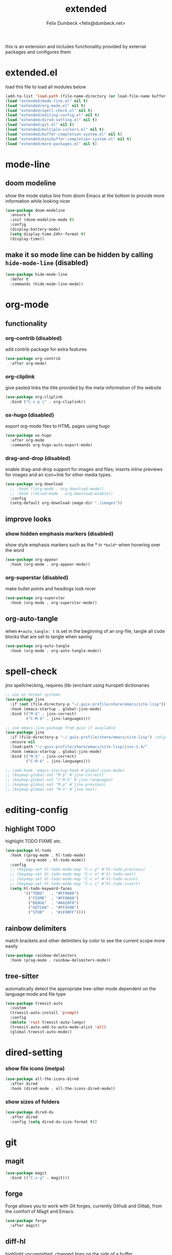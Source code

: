 #+TITLE: extended
#+AUTHOR: Felix Dumbeck <felix@dumbeck.net>
#+LICENSE: LGPLv3+
#+STARTUP: fold
#+auto_tangle: t

this is an extension and includes functionality provided by external packages and configures them

* extended.el
:PROPERTIES:
:header-args: :tangle extended.el :results silent :mkdirp yes
:END:
load this file to load all modules below
#+begin_src emacs-lisp
  (add-to-list 'load-path (file-name-directory (or load-file-name buffer-file-name)))
  (load "extended/mode-line.el" nil t)
  (load "extended/org-mode.el" nil t)
  (load "extended/spell-check.el" nil t)
  (load "extended/editing-config.el" nil t)
  (load "extended/dired-setting.el" nil t)
  (load "extended/git.el" nil t)
  (load "extended/multiple-cursors.el" nil t)
  (load "extended/buffer-completion-system.el" nil t)
  (load "extended/minibuffer-completion-system.el" nil t)
  (load "extended/more-packages.el" nil t)
#+end_src
* mode-line
:PROPERTIES:
:header-args: :tangle extended/mode-line.el :results silent :mkdirp yes
:END:
** doom modeline
show the mode status line from doom Emacs at the bottom to provide more information while looking nicer
#+begin_src emacs-lisp
  (use-package doom-modeline
    :ensure t
    :init (doom-modeline-mode t)
    :config
    (display-battery-mode)
    (setq display-time-24hr-format t)
    (display-time))
#+end_src
** make it so mode line can be hidden by calling =hide-mode-line= (disabled)
#+begin_src emacs-lisp :tangle no
  (use-package hide-mode-line
    :defer t
    :commands (hide-mode-line-mode))
#+end_src

* org-mode
:PROPERTIES:
:header-args: :tangle extended/org-mode.el :results silent :mkdirp yes
:END:
** functionality
*** org-contrib (disabled)
add contrib package for extra features
#+begin_src emacs-lisp :tangle no
  (use-package org-contrib
    :after org-mode)
#+end_src
*** org-cliplink
give pasted links the title provided by the meta-information of the website
#+begin_src emacs-lisp
  (use-package org-cliplink
    :bind ("C-x p i" . org-cliplink))
#+end_src
*** ox-hugo (disabled)
export org-mode files to HTML pages using hugo
#+begin_src emacs-lisp :tangle no
  (use-package ox-hugo
    :after org-mode
    :commands org-hugo-auto-export-mode)
#+end_src
*** drag-and-drop (disabled)
enable drag-and-drop support for images and files; inserts inline previews for images and an icon+link for other media types.
#+begin_src emacs-lisp
  (use-package org-download
    ;; :hook ((org-mode . org-download-mode))
    ;; :hook ((dired-mode . org-download-enable))
    :config
    (setq-default org-download-image-dir "./images"))
#+end_src
** improve looks
*** show hidden emphasis markers (disabled)
show style emphasis markers such as the * in =*bold*= when hovering over the word
#+begin_src emacs-lisp :tangle no
  (use-package org-appear
    :hook (org-mode . org-appear-mode))
#+end_src
*** org-superstar (disabled)
make bullet points and headings look nicer
#+begin_src emacs-lisp :tangle no
  (use-package org-superstar
    :hook (org-mode . org-superstar-mode))
#+end_src
** org-auto-tangle
when ~#+auto_tangle: t~ is set in the beginning of an org-file, tangle all code blocks that are set to tangle when saving
#+begin_src emacs-lisp
  (use-package org-auto-tangle
    :hook (org-mode . org-auto-tangle-mode))
#+end_src

* spell-check
:PROPERTIES:
:header-args: :tangle extended/spell-check.el :results silent :mkdirp yes
:END:
jinx spellchecking, requires (lib-)enchant using hunspell dictionaries
#+begin_src emacs-lisp
  ;; use on normal systems
  (use-package jinx
    :if (not (file-directory-p "~/.guix-profile/share/emacs/site-lisp")) ;only install on non guix system
    :hook (emacs-startup . global-jinx-mode)
    :bind (("M-$" . jinx-correct)
           ("C-M-$" . jinx-languages)))

  ;; use emacs-jinx package from guix if available
  (use-package jinx
    :if (file-directory-p "~/.guix-profile/share/emacs/site-lisp") ;only install on guix system
    :ensure nil
    :load-path "~/.guix-profile/share/emacs/site-lisp/jinx-1.9/"
    :hook (emacs-startup . global-jinx-mode)
    :bind (("M-$" . jinx-correct)
           ("C-M-$" . jinx-languages)))

  ;; (add-hook 'emacs-startup-hook #'global-jinx-mode)
  ;; (keymap-global-set "M-$" #'jinx-correct)
  ;; (keymap-global-set "C-M-$" #'jinx-languages)
  ;; (keymap-global-set "M-p" #'jinx-previous)
  ;; (keymap-global-set "M-n" #'jinx-next)
#+end_src

* editing-config
:PROPERTIES:
:header-args: :tangle extended/editing-config.el :results silent :mkdirp yes
:END:
** highlight TODO
highlight TODO FIXME etc.
#+begin_src emacs-lisp :tangle no
  (use-package hl-todo
    :hook ((prog-mode . hl-todo-mode)
           (org-mode . hl-todo-mode))
    :config
    ;; (keymap-set hl-todo-mode-map "C-c p" #'hl-todo-previous)
    ;; (keymap-set hl-todo-mode-map "C-c n" #'hl-todo-next)
    ;; (keymap-set hl-todo-mode-map "C-c o" #'hl-todo-occur)
    ;; (keymap-set hl-todo-mode-map "C-c i" #'hl-todo-insert)
    (setq hl-todo-keyword-faces
          '(("TODO"   . "#FF0000")
            ("FIXME"  . "#FF0000")
            ("DEBUG"  . "#A020F0")
            ("GOTCHA" . "#FF4500")
            ("STUB"   . "#1E90FF"))))
#+end_src
** rainbow delimiters
match brackets and other delimiters by color to see the current scope more easily
#+begin_src emacs-lisp
  (use-package rainbow-delimiters
    :hook (prog-mode . rainbow-delimiters-mode))
#+end_src
** tree-sitter
automatically detect the appropriate tree-sitter mode dependent on the language mode and file type
#+begin_src emacs-lisp
  (use-package treesit-auto
    :custom
    (treesit-auto-install 'prompt)
    :config
    (delete 'rust treesit-auto-langs)
    (treesit-auto-add-to-auto-mode-alist 'all)
    (global-treesit-auto-mode))
#+end_src
* dired-setting
:PROPERTIES:
:header-args: :tangle extended/dired-setting.el :results silent :mkdirp yes
:END:
*** show file icons (melpa)
#+begin_src emacs-lisp
  (use-package all-the-icons-dired
    :after dired
    :hook (dired-mode . all-the-icons-dired-mode))
#+end_src
*** show sizes of folders
#+begin_src emacs-lisp :tangle no
  (use-package dired-du
    :after dired
    :config (setq dired-du-size-format t))
#+end_src
* git
:PROPERTIES:
:header-args: :tangle extended/git.el :results silent :mkdirp yes
:END:
** magit
#+begin_src emacs-lisp
  (use-package magit
    :bind (("C-x g" . magit)))
#+end_src
** forge
Forge allows you to work with Git forges, currently Github and Gitlab, from the comfort of Magit and Emacs.
#+begin_src emacs-lisp :tangle no
  (use-package forge
    :after magit)
#+end_src
** diff-hl
highlight uncommitted, changed lines on the side of a buffer
#+begin_src emacs-lisp
  (use-package diff-hl
    :hook ((text-mode . diff-hl-mode)
           (org-mode . diff-hl-mode)
           (prog-mode . diff-hl-mode)
           (dired-mode . diff-hl-dired-mode)))
#+end_src

* multiple-cursors
:PROPERTIES:
:header-args: :tangle extended/multiple-cursors.el :results silent :mkdirp yes
:END:
#+begin_src emacs-lisp
  (use-package multiple-cursors
    :bind (("C-;" . mc/edit-lines)	;non standard
           ("C-S-c C-S-c" . mc/edit-lines)
           ("C->" . mc/mark-next-like-this)
           ("C-<" . mc/mark-previous-like-this)
           ("C-c C-<" . mc/mark-all-like-this))
    :init
    (setq  mc/match-cursor-style nil))	;or else cursors dont show up when style is bar
#+end_src
* buffer-completion-system
:PROPERTIES:
:header-args: :tangle extended/buffer-completion-system.el :results silent :mkdirp yes
:END:
** cape: completion at point extensions
#+begin_src emacs-lisp
  (use-package cape
    :bind ("C-c p" . cape-prefix-map)
    :init
    ;; Add to the global default value of `completion-at-point-functions' which is
    ;; used by `completion-at-point'.  The order of the functions matters, the
    ;; first function returning a result wins.  Note that the list of buffer-local
    ;; completion functions takes precedence over the global list.
    (add-hook 'completion-at-point-functions #'cape-dabbrev)
    (add-hook 'completion-at-point-functions #'cape-file)
    (add-hook 'completion-at-point-functions #'cape-elisp-block)
    (add-hook 'completion-at-point-functions #'cape-history)
    )
#+end_src
** corfu: completion frontend popup
TODO: enable in eval minibuffer
for terminal use with version < 31 look into [[https://codeberg.org/akib/emacs-corfu-terminal][corfu-terminal]]
*** corfu
#+begin_src emacs-lisp :tangle no
  (use-package corfu
    ;; Optional customizations
    :custom
    (corfu-cycle t)                ;; Enable cycling for `corfu-next/previous'
    ;; (corfu-quit-at-boundary nil)   ;; Never quit at completion boundary
    ;; (corfu-quit-no-match nil)      ;; Never quit, even if there is no match
    ;; (corfu-preview-current nil)    ;; Disable current candidate preview
    ;; (corfu-preselect ’valid)      ;; Preselect the prompt
    ;; (corfu-on-exact-match nil)     ;; Configure handling of exact matches
    (corfu-auto t)			;enable auto completion
    (corfu-auto-delay 0)
    (corfu-auto-prefix 3)
    (corfu-quit-no-match 'separator) ;; or t
    ;; (:map corfu-map ("M-SPC" . corfu-insert-separator)) ;orderless field separator
    :init
    (global-corfu-mode))
#+end_src
#+begin_src emacs-lisp
  (use-package corfu
    :ensure t
    ;; Optional customizations
    :custom
    (corfu-cycle t)                ;; Enable cycling for `corfu-next/previous'
    ;; (corfu-quit-at-boundary nil)   ;; Never quit at completion boundary
    ;; (corfu-quit-no-match nil)      ;; Never quit, even if there is no match
    ;; (corfu-preview-current nil)    ;; Disable current candidate preview
    ;; (corfu-preselect 'prompt)      ;; Preselect the prompt
    ;; (corfu-on-exact-match nil)     ;; Configure handling of exact matches
    (corfu-auto t)			;enable auto completion
    (corfu-auto-prefix 3)
    (corfu-quit-no-match 'separator) ;; or t
    :init
    ;; Recommended: Enable Corfu globally.  Recommended since many modes provide
    ;; Capfs and Dabbrev can be used globally (M-/).  See also the customization
    ;; variable `global-corfu-modes' to exclude certain modes.
    (global-corfu-mode)
    (corfu-history-mode)
    (corfu-popupinfo-mode)
    )
#+end_src
#+begin_src emacs-lisp

  ;; A few more useful configurations...
  (use-package emacs
    :custom
    ;; TAB cycle if there are only few candidates
    (completion-cycle-threshold 3)

    ;; Enable indentation+completion using the TAB key.
    ;; `completion-at-point' is often bound to M-TAB.
    (tab-always-indent 'complete)

    ;; Emacs 30 and newer: Disable Ispell completion function.
    ;; Try `cape-dict' as an alternative.
    (text-mode-ispell-word-completion nil)

    ;; Hide commands in M-x which do not apply to the current mode.  Corfu
    ;; commands are hidden, since they are not used via M-x. This setting is
    ;; useful beyond Corfu.
    (read-extended-command-predicate #'command-completion-default-include-p))
#+end_src
*** disable built in completion-preview-mode
#+begin_src emacs-lisp
  (global-completion-preview-mode -1)
#+end_src
*** icons for completion candidates
add nerd-font icons to corfu completion candidates
#+begin_src emacs-lisp
  (use-package nerd-icons-corfu
    :after corfu
    :config
    (add-to-list 'corfu-margin-formatters #'nerd-icons-corfu-formatter))
#+end_src
for compatibility problems with nerd-fonts use: [[https://github.com/jdtsmith/kind-icon][kind-icon]]
*** corfu-popupinfo mode
show documentation and optionally source code in pop up buffer next to auto-completion
#+begin_src emacs-lisp :tangle no
  ;; asdf
#+end_src
*** if perfomance issues occur use basic completion style (disabled)
#+begin_src emacs-lisp :tangle no
  (add-hook 'corfu-mode-hook
            (lambda ()
              ;; Settings only for Corfu
              (setq-local completion-styles '(basic)
                          completion-category-overrides nil
                          completion-category-defaults nil)))
#+end_src
*** completing in the eshell or shell
#+begin_src emacs-lisp
  (add-hook 'eshell-mode-hook (lambda ()
                                (setq-local corfu-auto t)
                                (corfu-mode)))
  ;; (keymap-set corfu-map "RET" #'corfu-send) ;on enter select completion and execute (same as pressing enter twice)
#+end_src
*** corfu minibuffer (disabled)
#+begin_src emacs-lisp :tangle no
  (setq global-corfu-minibuffer
        (lambda ()
          (not (or (bound-and-true-p mct--active)
                   (bound-and-true-p vertico--input)
                   (eq (current-local-map) read-passwd-map)))))
#+end_src

* minibuffer-completion-system
:PROPERTIES:
:header-args: :tangle extended/minibuffer-completion-system.el :results silent :mkdirp yes
:END:
** vertico: performant and minimalist vertical completion UI based on the default completion system for minibuffers
#+begin_src emacs-lisp
  (use-package vertico
    :ensure t
    :custom
    (vertico-scroll-margin 0) ;; Different scroll margin
    (vertico-count 10) ;; Show more candidates
    ;;(vertico-resize t) ;; Grow and shrink the Vertico minibuffer
    (vertico-cycle t) ;; Enable cycling for `vertico-next/previous'
    :init
    (vertico-mode))
#+end_src

#+begin_src emacs-lisp
  ;; Emacs minibuffer configurations.
  (use-package emacs
    :custom
    ;; Support opening new minibuffers from inside existing minibuffers.
    (enable-recursive-minibuffers t)
    ;; Hide commands in M-x which do not work in the current mode.  Vertico
    ;; commands are hidden in normal buffers. This setting is useful beyond
    ;; Vertico.
    (read-extended-command-predicate #'command-completion-default-include-p)
    ;; Do not allow the cursor in the minibuffer prompt
    (minibuffer-prompt-properties
     '(read-only t cursor-intangible t face minibuffer-prompt)))
#+end_src

for default completion commands (disabled):
#+begin_src emacs-lisp
  ;; Option 1: Additional bindings
  (keymap-set vertico-map "?" #'minibuffer-completion-help)
  ;; (keymap-set vertico-map "M-RET" #'minibuffer-force-complete-and-exit)
  (keymap-set vertico-map "M-TAB" #'minibuffer-complete)

  (keymap-set vertico-map "M-RET" #'minibuffer-complete-and-exit)
  (keymap-set vertico-map "C-j" #'minibuffer-complete-and-exit)
  (keymap-set vertico-map "C-TAB" #'minibuffer-complete)

  ;; Option 2: Replace `vertico-insert' to enable TAB prefix expansion.
  ;; (keymap-set vertico-map "TAB" #'minibuffer-complete)
#+end_src
** orderless
improve vertico and corfu completions by allowing matches to search terms differently ordered
#+begin_src emacs-lisp
  (use-package orderless
    ;; :custom
    ;; Configure a custom style dispatcher (see the Consult wiki)
    ;; (orderless-style-dispatchers '(+orderless-consult-dispatch orderless-affix-dispatch))
    ;; (orderless-component-separator #'orderless-escapable-split-on-space)
    ;; (orderless-style-dispatchers '(orderless-affix-dispatch))
    ;; (orderless-component-separator #'orderless-escapable-split-on-space)

    ;;     (completion-styles '(orderless basic))
    ;; (completion-category-defaults nil)
    ;; (completion-category-overrides '((file (styles partial-completion))))
    :config
    (setq completion-styles '(orderless flex)
          completion-category-overrides '((eglot (styles . (orderless flex))))))
#+end_src
** marginalia
show meta information about vertico completion options (eg. file size, last edited)
#+begin_src emacs-lisp
  (use-package marginalia
    :after vertico
    ;; Bind `marginalia-cycle' locally in the minibuffer.  To make the binding
    ;; available in the *Completions* buffer, add it to the
    ;; `completion-list-mode-map'.
    :bind (:map minibuffer-local-map
                ("M-A" . marginalia-cycle))
    :init
    ;; Marginalia must be activated in the :init section of use-package such that
    ;; the mode gets enabled right away. Note that this forces loading the
    ;; package.
    (marginalia-mode))
#+end_src
** vertico show candidate icons
icons for completion options
#+begin_src emacs-lisp :tangle no
  (use-package all-the-icons-completion
    :after (all-the-icons marginalia)
    :init (all-the-icons-completion-mode)
    :hook (marginalia-mode . all-the-icons-completion-marginalia-setup))
#+end_src
** consult: for seeing "occurrence-previews" when searching
#+begin_src emacs-lisp
  (use-package consult
    :bind (("C-c r" . consult-ripgrep)
           ;; ("C-s" . consult-line)
  	 )
    :config
    (keymap-set minibuffer-local-map "C-r" 'consult-history)
    (setq completion-in-region-function #'consult-completion-in-region))

  (defun consult-ripgrep-current-dir (&optional dir)
    "Search using consult-ripgrep in the specified DIR or current directory."
    (interactive "P")
    (consult-ripgrep (or dir default-directory)))
#+end_src

* more-packages
:PROPERTIES:
:header-args: :tangle extended/more-packages.el :results silent :mkdirp yes
:END:
** restclient
manually explore and test HTTP REST webservices
#+begin_src emacs-lisp
  (use-package restclient
    :defer t)
  (use-package jq-mode
    :defer t)
  (use-package restclient-jq
    :defer t)
#+end_src
** pdf-tools
better interaction with pdf
#+begin_src emacs-lisp
  (use-package pdf-tools
    :if (not (file-directory-p "~/.guix-profile/share/emacs/site-lisp")) ;only install on non guix system
    :mode ("\\.pdf\\'" . pdf-view-mode))
  (use-package pdf-tools
    :if (file-directory-p "~/.guix-profile/share/emacs/site-lisp") ;only install on guix system
    :ensure nil
    :load-path "~/.guix-profile/share/emacs/site-lisp/pdf-tools-1.1.0"
    :mode ("\\.pdf\\'" . pdf-view-mode))
#+end_src

